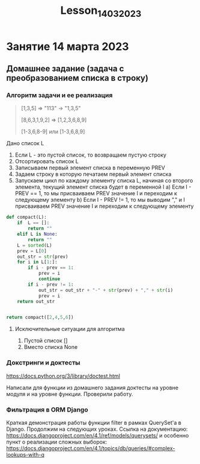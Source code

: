 #+title: Lesson_14032023

* Занятие 14 марта 2023
** Домашнее задание (задача с преобразованием списка в строку)

*** Алгоритм задачи и ее реализация

#+begin_quote
[1,3,5] => "113" -> "1,3,5"

[8,6,3,1,9,2] => [1,2,3,6,8,9]

[1-3,6,8-9] или [1-3,6,8,9]
#+end_quote

Дано список L

1) Если L - это пустой список, то возвращаем пустую строку
2) Отсортировать список L
3) Записываем первый элемент списка в переменную PREV
4) Задаем строку в которую печатаем первый элемент списка
5) Запускаем цикл по каждому элементу списка L, начиная со второго элемента, текущий элемент списка будет в переменной I
   a) Если I - PREV == 1, то мы присваиваем PREV значение I и переходим к следующему элементу
   b) Если I - PREV != 1, то мы выводим "," и I присваиваем PREV значение I и переходим к следующему элементу

#+begin_src python
def compact(L):
    if  L == []:
        return ""
    elif L is None:
        return ""
    L = sorted(L)
    prev = L[0]
    out_str = str(prev)
    for i in L[1:]:
        if i - prev == 1:
            prev = i
            continue
        if i - prev != 1:
            out_str = out_str + "-" + str(prev) + "," + str(i)
            prev = i
    return out_str


return compact([2,4,5,6])

#+end_src

#+RESULTS:
: 2-2,4

**** Исключительные ситуации для алгоритма

1) Пустой список []
2) Вместо списка None

*** Докстринги и доктесты

https://docs.python.org/3/library/doctest.html

Написали для функции из домашнего задания доктесты на уровне модуля и на уровне
функции. Проверили работу.

*** Фильтрация в ORM Django

Краткая демонстрация работы функции filter в рамках QuerySet'а в Django.
Продолжим на следующих уроках. Ссылка на документацию:
https://docs.djangoproject.com/en/4.1/ref/models/querysets/ и особенно пункт о
реализации сложных выборок:
https://docs.djangoproject.com/en/4.1/topics/db/queries/#complex-lookups-with-q
